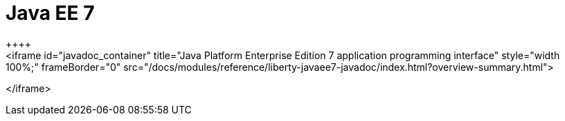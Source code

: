 // Copyright (c) 2019 IBM Corporation and others.
// Licensed under Creative Commons Attribution-NoDerivatives
// 4.0 International (CC BY-ND 4.0)
//   https://creativecommons.org/licenses/by-nd/4.0/
//
// Contributors:
//     IBM Corporation
//
:page-layout: javadoc
:page-doc-type: Java EE API
= Java EE 7
++++
<iframe id="javadoc_container" title="Java Platform Enterprise Edition 7 application programming interface" style="width: 100%;" frameBorder="0" src="/docs/modules/reference/liberty-javaee7-javadoc/index.html?overview-summary.html">	
</iframe>
++++
